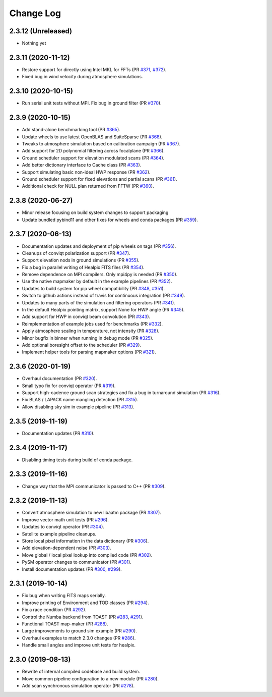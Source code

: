 .. _changes:

Change Log
-------------------------

2.3.12 (Unreleased)
~~~~~~~~~~~~~~~~~~~~~~~~~

* Nothing yet

2.3.11 (2020-11-12)
~~~~~~~~~~~~~~~~~~~~~~~~~

* Restore support for directly using Intel MKL for FFTs (PR `#371`_, `#372`_).
* Fixed bug in wind velocity during atmosphere simulations.

.. _`#371`: https://github.com/hpc4cmb/toast/pull/371
.. _`#372`: https://github.com/hpc4cmb/toast/pull/372

2.3.10 (2020-10-15)
~~~~~~~~~~~~~~~~~~~~~~~~~

* Run serial unit tests without MPI.  Fix bug in ground filter (PR `#370`_).

.. _`#370`: https://github.com/hpc4cmb/toast/pull/370

2.3.9 (2020-10-15)
~~~~~~~~~~~~~~~~~~~~~~~~~

* Add stand-alone benchmarking tool (PR `#365`_).
* Update wheels to use latest OpenBLAS and SuiteSparse (PR `#368`_).
* Tweaks to atmosphere simulation based on calibration campaign (PR `#367`_).
* Add support for 2D polynomial filtering across focalplane (PR `#366`_).
* Ground scheduler support for elevation modulated scans (PR `#364`_).
* Add better dictionary interface to Cache class (PR `#363`_).
* Support simulating basic non-ideal HWP response (PR `#362`_).
* Ground scheduler support for fixed elevations and partial scans (PR `#361`_).
* Additional check for NULL plan returned from FFTW (PR `#360`_).

.. _`#360`: https://github.com/hpc4cmb/toast/pull/360
.. _`#361`: https://github.com/hpc4cmb/toast/pull/361
.. _`#362`: https://github.com/hpc4cmb/toast/pull/362
.. _`#363`: https://github.com/hpc4cmb/toast/pull/363
.. _`#364`: https://github.com/hpc4cmb/toast/pull/364
.. _`#365`: https://github.com/hpc4cmb/toast/pull/365
.. _`#366`: https://github.com/hpc4cmb/toast/pull/366
.. _`#367`: https://github.com/hpc4cmb/toast/pull/367
.. _`#368`: https://github.com/hpc4cmb/toast/pull/368

2.3.8 (2020-06-27)
~~~~~~~~~~~~~~~~~~~~~~~~~

* Minor release focusing on build system changes to support packaging
* Update bundled pybind11 and other fixes for wheels and conda packages (PR `#359`_).

.. _`#359`: https://github.com/hpc4cmb/toast/pull/359

2.3.7 (2020-06-13)
~~~~~~~~~~~~~~~~~~~~~~~~~

* Documentation updates and deployment of pip wheels on tags (PR `#356`_).
* Cleanups of conviqt polarization support (PR `#347`_).
* Support elevation nods in ground simulations (PR `#355`_).
* Fix a bug in parallel writing of Healpix FITS files (PR `#354`_).
* Remove dependence on MPI compilers.  Only mpi4py is needed (PR `#350`_).
* Use the native mapmaker by default in the example pipelines (PR `#352`_).
* Updates to build system for pip wheel compatibility (PR `#348`_, `#351`_).
* Switch to github actions instead of travis for continuous integration (PR `#349`_).
* Updates to many parts of the simulation and filtering operators (PR `#341`_).
* In the default Healpix pointing matrix, support None for HWP angle (PR `#345`_).
* Add support for HWP in conviqt beam convolution (PR `#343`_).
* Reimplementation of example jobs used for benchmarks (PR `#332`_).
* Apply atmosphere scaling in temperature, not intensity (PR `#328`_).
* Minor bugfix in binner when running in debug mode (PR `#325`_).
* Add optional boresight offset to the scheduler (PR `#329`_).
* Implement helper tools for parsing mapmaker options (PR `#321`_).

.. _`#356`: https://github.com/hpc4cmb/toast/pull/356
.. _`#347`: https://github.com/hpc4cmb/toast/pull/347
.. _`#355`: https://github.com/hpc4cmb/toast/pull/355
.. _`#354`: https://github.com/hpc4cmb/toast/pull/354
.. _`#350`: https://github.com/hpc4cmb/toast/pull/350
.. _`#352`: https://github.com/hpc4cmb/toast/pull/352
.. _`#351`: https://github.com/hpc4cmb/toast/pull/351
.. _`#348`: https://github.com/hpc4cmb/toast/pull/348
.. _`#349`: https://github.com/hpc4cmb/toast/pull/349
.. _`#341`: https://github.com/hpc4cmb/toast/pull/341
.. _`#345`: https://github.com/hpc4cmb/toast/pull/345
.. _`#343`: https://github.com/hpc4cmb/toast/pull/343
.. _`#332`: https://github.com/hpc4cmb/toast/pull/332
.. _`#328`: https://github.com/hpc4cmb/toast/pull/328
.. _`#325`: https://github.com/hpc4cmb/toast/pull/325
.. _`#329`: https://github.com/hpc4cmb/toast/pull/329
.. _`#321`: https://github.com/hpc4cmb/toast/pull/321

2.3.6 (2020-01-19)
~~~~~~~~~~~~~~~~~~~~~~~~~

* Overhaul documentation (PR `#320`_).
* Small typo fix for conviqt operator (PR `#319`_).
* Support high-cadence ground scan strategies and fix a bug in turnaround simulation (PR `#316`_).
* Fix BLAS / LAPACK name mangling detection (PR `#315`_).
* Allow disabling sky sim in example pipeline (PR `#313`_).

.. _`#320`: https://github.com/hpc4cmb/toast/pull/320
.. _`#319`: https://github.com/hpc4cmb/toast/pull/319
.. _`#316`: https://github.com/hpc4cmb/toast/pull/316
.. _`#315`: https://github.com/hpc4cmb/toast/pull/315
.. _`#313`: https://github.com/hpc4cmb/toast/pull/313


2.3.5 (2019-11-19)
~~~~~~~~~~~~~~~~~~~~~~~~~

* Documentation updates (PR `#310`_).

.. _`#310`: https://github.com/hpc4cmb/toast/pull/310


2.3.4 (2019-11-17)
~~~~~~~~~~~~~~~~~~~~~~~~~

* Disabling timing tests during build of conda package.


2.3.3 (2019-11-16)
~~~~~~~~~~~~~~~~~~~~~~~~~

* Change way that the MPI communicator is passed to C++ (PR `#309`_).

.. _`#309`: https://github.com/hpc4cmb/toast/pull/309


2.3.2 (2019-11-13)
~~~~~~~~~~~~~~~~~~~~~~~~~

* Convert atmosphere simulation to new libaatm package (PR `#307`_).
* Improve vector math unit tests (PR `#296`_).
* Updates to conviqt operator (PR `#304`_).
* Satellite example pipeline cleanups.
* Store local pixel information in the data dictionary (PR `#306`_).
* Add elevation-dependent noise (PR `#303`_).
* Move global / local pixel lookup into compiled code (PR `#302`_).
* PySM operator changes to communicator (PR `#301`_).
* Install documentation updates (PR `#300`_, `#299`_).

.. _`#307`: https://github.com/hpc4cmb/toast/pull/307
.. _`#296`: https://github.com/hpc4cmb/toast/pull/296
.. _`#304`: https://github.com/hpc4cmb/toast/pull/304
.. _`#306`: https://github.com/hpc4cmb/toast/pull/306
.. _`#303`: https://github.com/hpc4cmb/toast/pull/303
.. _`#302`: https://github.com/hpc4cmb/toast/pull/302
.. _`#301`: https://github.com/hpc4cmb/toast/pull/301
.. _`#300`: https://github.com/hpc4cmb/toast/pull/300
.. _`#299`: https://github.com/hpc4cmb/toast/pull/299


2.3.1 (2019-10-14)
~~~~~~~~~~~~~~~~~~~~~~~~~

* Fix bug when writing FITS maps serially.
* Improve printing of Environment and TOD classes (PR `#294`_).
* Fix a race condition (PR `#292`_).
* Control the Numba backend from TOAST (PR `#283`_, `#291`_).
* Functional TOAST map-maker (PR `#288`_).
* Large improvements to ground sim example (PR `#290`_).
* Overhaul examples to match 2.3.0 changes (PR `#286`_).
* Handle small angles and improve unit tests for healpix.

.. _`#294`: https://github.com/hpc4cmb/toast/pull/294
.. _`#292`: https://github.com/hpc4cmb/toast/pull/292
.. _`#283`: https://github.com/hpc4cmb/toast/pull/283
.. _`#291`: https://github.com/hpc4cmb/toast/pull/291
.. _`#288`: https://github.com/hpc4cmb/toast/pull/288
.. _`#290`: https://github.com/hpc4cmb/toast/pull/290
.. _`#286`: https://github.com/hpc4cmb/toast/pull/286


2.3.0 (2019-08-13)
~~~~~~~~~~~~~~~~~~~~~~~~~

* Rewrite of internal compiled codebase and build system.
* Move common pipeline configuration to a new module (PR `#280`_).
* Add scan synchronous simulation operator (PR `#278`_).

.. _`#280`: https://github.com/hpc4cmb/toast/pull/280
.. _`#278`: https://github.com/hpc4cmb/toast/pull/278
